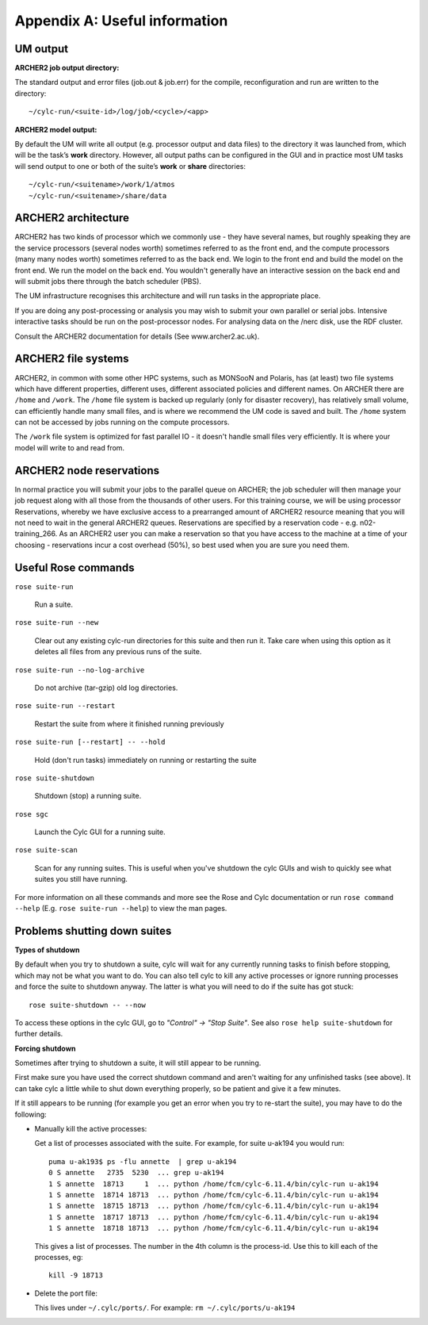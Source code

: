 Appendix A: Useful information
==============================

UM output
---------

**ARCHER2 job output directory:**

The standard output and error files (job.out & job.err) for the compile, reconfiguration and run are written to the directory: ::

  ~/cylc-run/<suite-id>/log/job/<cycle>/<app>

**ARCHER2 model output:**

By default the UM will write all output (e.g. processor output and data files) to the directory it was launched from, which will be the task’s **work** directory. However, all output paths can be configured in the GUI and in practice most UM tasks will send output to one or both of the suite’s **work** or **share** directories: ::

  ~/cylc-run/<suitename>/work/1/atmos
  ~/cylc-run/<suitename>/share/data

ARCHER2 architecture
--------------------

ARCHER2 has two kinds of processor which we commonly use - they have several names, but roughly speaking they are the service processors (several nodes worth) sometimes referred to as the front end, and the compute processors (many many nodes worth) sometimes referred to as the back end. We login to the front end and build the model on the front end. We run the model on the back end. You wouldn't generally have an interactive session on the back end and will submit jobs there through the batch scheduler (PBS). 

The UM infrastructure recognises this architecture and will run tasks in the appropriate place. 

If you are doing any post-processing or analysis you may wish to submit your own parallel or serial jobs. Intensive interactive tasks should be run on the post-processor nodes. For analysing data on the /nerc disk, use the RDF cluster. 

Consult the ARCHER2 documentation for details (See www.archer2.ac.uk). 

ARCHER2 file systems
--------------------

ARCHER2, in common with some other HPC systems, such as MONSooN and Polaris, has (at least) two file systems which have different properties, different uses, different associated policies and different names. On ARCHER there are ``/home`` and ``/work``. The ``/home`` file system is backed up regularly (only for disaster recovery), has relatively small volume, can efficiently handle many small files, and is where we recommend the UM code is saved and built. The ``/home`` system can not be accessed by jobs running on the compute processors.

The ``/work`` file system is optimized for fast parallel IO - it doesn't handle small files very efficiently. It is where your model will write to and read from.

ARCHER2 node reservations
-------------------------

In normal practice you will submit your jobs to the parallel queue on ARCHER; the job scheduler will then manage your job request along with all those from the thousands of other users. For this training course, we will be using processor Reservations, whereby we have exclusive access to a prearranged amount of ARCHER2 resource meaning that you will not need to wait in the general ARCHER2 queues. Reservations are specified by a reservation code - e.g. n02-training_266. As an ARCHER2 user you can make a reservation so that you have access to the machine at a time of your choosing - reservations incur a cost overhead (50%), so best used when you are sure you need them.

Useful Rose commands
--------------------

``rose suite-run`` 

  Run a suite.

``rose suite-run --new`` 

  Clear out any existing cylc-run directories for this suite and then run it.  Take care when using this option as it deletes all files from any previous runs of the suite.

``rose suite-run --no-log-archive`` 

  Do not archive (tar-gzip) old log directories.

``rose suite-run --restart`` 

  Restart the suite from where it finished running previously

``rose suite-run [--restart] -- --hold`` 

  Hold (don't run tasks) immediately on running or restarting the suite 

``rose suite-shutdown`` 

  Shutdown (stop) a running suite.

``rose sgc`` 

  Launch the Cylc GUI for a running suite.

``rose suite-scan`` 

  Scan for any running suites.  This is useful when you've shutdown the cylc GUIs and wish to quickly see what suites you still have running.

For more information on all these commands and more see the Rose and Cylc documentation or run ``rose command --help`` (E.g. ``rose suite-run --help``) to view the man pages.

Problems shutting down suites
-----------------------------

**Types of shutdown**

By default when you try to shutdown a suite, cylc will wait for any currently running tasks to finish before stopping, which may not be what you want to do. You can also tell cylc to kill any active processes or ignore running processes and force the suite to shutdown anyway. The latter is what you will need to do if the suite has got stuck: ::

  rose suite-shutdown -- --now

To access these options in the cylc GUI, go to *"Control" -> "Stop Suite"*. See also ``rose help suite-shutdown`` for further details.

**Forcing shutdown**

Sometimes after trying to shutdown a suite, it will still appear to be running.

First make sure you have used the correct shutdown command and aren't waiting for any unfinished tasks (see above). It can take cylc a little while to shut down everything properly, so be patient and give it a few minutes.

If it still appears to be running (for example you get an error when you try to re-start the suite), you may have to do the following:

* Manually kill the active processes:

  Get a list of processes associated with the suite. For example, for suite u-ak194 you would run: ::

    puma u-ak193$ ps -flu annette  | grep u-ak194
    0 S annette   2735  5230  ... grep u-ak194
    1 S annette  18713     1  ... python /home/fcm/cylc-6.11.4/bin/cylc-run u-ak194
    1 S annette  18714 18713  ... python /home/fcm/cylc-6.11.4/bin/cylc-run u-ak194
    1 S annette  18715 18713  ... python /home/fcm/cylc-6.11.4/bin/cylc-run u-ak194
    1 S annette  18717 18713  ... python /home/fcm/cylc-6.11.4/bin/cylc-run u-ak194
    1 S annette  18718 18713  ... python /home/fcm/cylc-6.11.4/bin/cylc-run u-ak194

  This gives a list of processes. The number in the 4th column is the process-id. Use this to kill each of the processes, eg: ::

    kill -9 18713

* Delete the port file:
 
  This lives under ``~/.cylc/ports/``. For example: ``rm ~/.cylc/ports/u-ak194``
